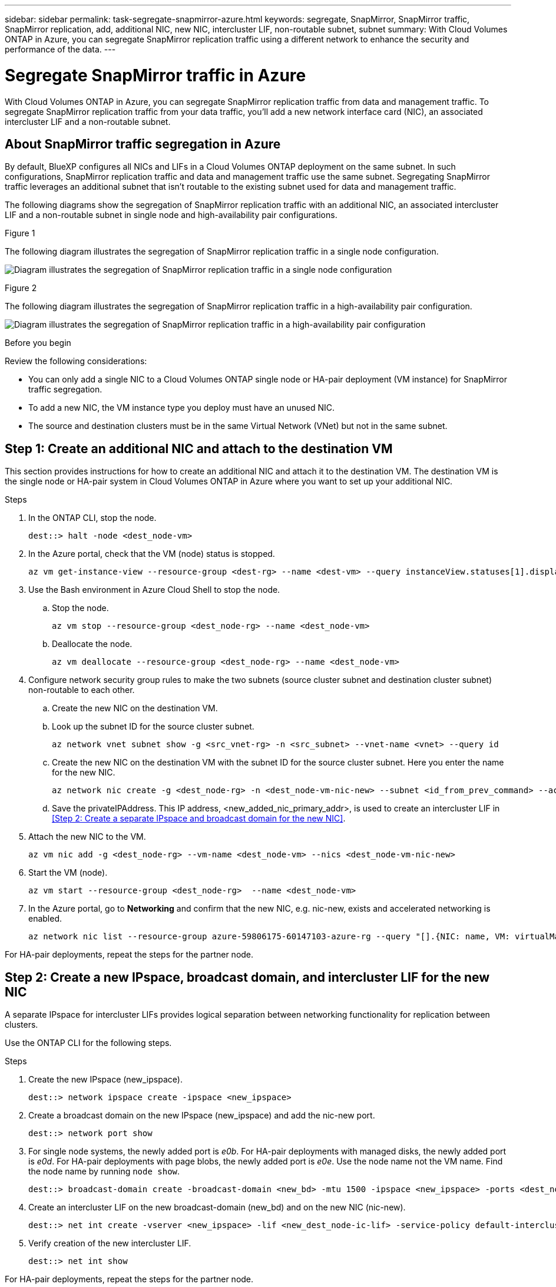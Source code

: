 ---
sidebar: sidebar
permalink: task-segregate-snapmirror-azure.html
keywords: segregate, SnapMirror, SnapMirror traffic, SnapMirror replication, add, additional NIC, new NIC, intercluster LIF, non-routable subnet, subnet
summary: With Cloud Volumes ONTAP in Azure, you can segregate SnapMirror replication traffic using a different network to enhance the security and performance of the data.
---

= Segregate SnapMirror traffic in Azure
:hardbreaks:
:nofooter:
:icons: font
:linkattrs:
:imagesdir: ./media/

[.lead]
With Cloud Volumes ONTAP in Azure, you can segregate SnapMirror replication traffic from data and management traffic. To segregate SnapMirror replication traffic from your data traffic, you'll add a new network interface card (NIC), an associated intercluster LIF and a non-routable subnet. 

== About SnapMirror traffic segregation in Azure
By default, BlueXP configures all NICs and LIFs in a Cloud Volumes ONTAP deployment on the same subnet. In such configurations, SnapMirror replication traffic and data and management traffic use the same subnet. Segregating SnapMirror traffic leverages an additional subnet that isn't routable to the existing subnet used for data and management traffic.

The following diagrams show the segregation of SnapMirror replication traffic with an additional NIC, an associated intercluster LIF and a non-routable subnet in single node and high-availability pair configurations.  

.Figure 1
The following diagram illustrates the segregation of SnapMirror replication traffic in a single node configuration. 

image:diagram-snapmirror-segregation-azure-SN.png[Diagram illustrates the segregation of SnapMirror replication traffic in a single node configuration]

.Figure 2
The following diagram illustrates the segregation of SnapMirror replication traffic in a high-availability pair configuration. 

image:diagram-snapmirror-segregation-azure-HA.png[Diagram illustrates the segregation of SnapMirror replication traffic in a high-availability pair configuration]

.Before you begin

Review the following considerations: 

* You can only add a single NIC to a Cloud Volumes ONTAP single node or HA-pair deployment (VM instance) for SnapMirror traffic segregation.
* To add a new NIC, the VM instance type you deploy must have an unused NIC. 
* The source and destination clusters must be in the same Virtual Network (VNet) but not in the same subnet. 

== Step 1: Create an additional NIC and attach to the destination VM
This section provides instructions for how to create an additional NIC and attach it to the destination VM. The destination VM is the single node or HA-pair system in Cloud Volumes ONTAP in Azure where you want to set up your additional NIC.

.Steps
. In the ONTAP CLI, stop the node.
+
[source,cli]
----
dest::> halt -node <dest_node-vm>
----
. In the Azure portal, check that the VM (node) status is stopped. 
+
[source,cli]
----
az vm get-instance-view --resource-group <dest-rg> --name <dest-vm> --query instanceView.statuses[1].displayStatus
----

. Use the Bash environment in Azure Cloud Shell to stop the node.
.. Stop the node.
+
[source,cli]
----
az vm stop --resource-group <dest_node-rg> --name <dest_node-vm>
----
.. Deallocate the node.
+ 
[source,cli]
----
az vm deallocate --resource-group <dest_node-rg> --name <dest_node-vm>
----

. Configure network security group rules to make the two subnets (source cluster subnet and destination cluster subnet) non-routable to each other. 
.. Create the new NIC on the destination VM. 
 
.. Look up the subnet ID for the source cluster subnet. 
+
[source,cli]
----
az network vnet subnet show -g <src_vnet-rg> -n <src_subnet> --vnet-name <vnet> --query id
----
.. Create the new NIC on the destination VM with the subnet ID for the source cluster subnet. Here you enter the name for the new NIC. 
+
[source,cli]
----
az network nic create -g <dest_node-rg> -n <dest_node-vm-nic-new> --subnet <id_from_prev_command> --accelerated-networking true
----

.. Save the privateIPAddress. This IP address, <new_added_nic_primary_addr>, is used to create an intercluster LIF in <<Step 2: Create a separate IPspace and broadcast domain for the new NIC>>.

. Attach the new NIC to the VM.
+
[source,cli]
----
az vm nic add -g <dest_node-rg> --vm-name <dest_node-vm> --nics <dest_node-vm-nic-new>
----
. Start the VM (node).
+
[source,cli]
----
az vm start --resource-group <dest_node-rg>  --name <dest_node-vm>
----
. In the Azure portal, go to *Networking* and confirm that the new NIC, e.g. nic-new, exists and accelerated networking is enabled. 
+
[source,cli]
----
az network nic list --resource-group azure-59806175-60147103-azure-rg --query "[].{NIC: name, VM: virtualMachine.id}"
----

For HA-pair deployments, repeat the steps for the partner node.

== Step 2: Create a new IPspace, broadcast domain, and intercluster LIF for the new NIC

A separate IPspace for intercluster LIFs provides logical separation between networking functionality for replication between clusters. 

Use the ONTAP CLI for the following steps.

.Steps
. Create the new IPspace (new_ipspace).
+
[source,cli]
----
dest::> network ipspace create -ipspace <new_ipspace>
----
. Create a broadcast domain on the new IPspace (new_ipspace) and add the nic-new port.
+
[source,cli]
----
dest::> network port show
----
. For single node systems, the newly added port is _e0b_. For HA-pair deployments with managed disks, the newly added port is _e0d_. For HA-pair deployments with page blobs, the newly added port is _e0e_. Use the node name not the VM name. Find the node name by running `node show`.  
+
[source,cli]
----
dest::> broadcast-domain create -broadcast-domain <new_bd> -mtu 1500 -ipspace <new_ipspace> -ports <dest_node-cot-vm:e0b>
----
. Create an intercluster LIF on the new broadcast-domain (new_bd) and on the new NIC (nic-new).
+
[source,cli]
----
dest::> net int create -vserver <new_ipspace> -lif <new_dest_node-ic-lif> -service-policy default-intercluster -address <new_added_nic_primary_addr> -home-port <e0b> -home-node <node> -netmask <new_netmask_ip> -broadcast-domain <new_bd>
----

. Verify creation of the new intercluster LIF.
+
[source,cli]
----
dest::> net int show
----

For HA-pair deployments, repeat the steps for the partner node.

== Step 3: Verify cluster peering between the source and destination systems
This section provides instructions for how to verify peering between the source and destination systems. 

Use the ONTAP CLI for the following steps.

.Steps

. Verify that the intercluster LIF of the destination cluster can ping the intercluster LIF of the source cluster. Because the destination cluster executes this command, the destination IP address is the intercluster LIF IP address on the source. 
+
[source,cli]
----
dest::> ping -lif <new_dest_node-ic-lif> -vserver <new_ipspace> -destination <10.161.189.6> 
----
. Verify that the intercluster LIF of the source cluster can ping the intercluster LIF of the destination cluster. The destination is the IP address of the new NIC created on the destination. 
+
[source,cli]
----
src::> ping -lif <src_node-ic-lif> -vserver <src_svm> -destination <10.161.189.18>
----

For HA-pair deployments, repeat the steps for the partner node.

== Step 4: Create SVM peering between the source and destination system
This section provides instructions for how to create SVM peering between the source and destination system. 

Use the ONTAP CLI for the following steps.

.Steps

. Create cluster peering on the destination using the source intercluster LIF IP address as the `-peer-addrs`.
+
[source,cli]
----
dest::> cluster peer create -peer-addrs <10.161.189.6> -ipspace <new_ipspace>
----

. Enter and confirm the passphrase. 

. Create cluster peering on the source using the destination cluster LIF IP address as the `peer-addrs`. For systems with HA pairs, use <new_added_nic_primary_addr> for the `-peer-addrs`. 
+
[source,cli]
----
src::> cluster peer create -peer-addrs <10.161.189.18>
----

. Enter and confirm the passphrase.

. Check that the cluster peered.
+
[source,cli]
----
src::> cluster peer show 
----
+
Successful peering shows *Available* in the availability field. 

. Create SVM peering on the destination. Both source and destination SVMs should be data SVMs.  
+
[source,cli]
----
dest::> vserver peer create -vserver <dest_svm> -peer-vserver <src_svm> -peer-cluster <src_cluster> -applications snapmirror``
----
. Accept SVM peering.
+
[source,cli]
----
src::> vserver peer accept -vserver <src_svm> -peer-vserver <dest_svm>
----
. Check that the SVM peered.
+
[source,cli]
----
dest::> vserver peer show
----
+
Peer state shows *`peered`* and peering applications shows *`snapmirror`*. 

== Step 5: Create a SnapMirror replication relationship between the source and destination system
This section provides instructions for how to create a SnapMirror replication relationship between the source and destination system. 

Use the ONTAP CLI for the following steps.

.Steps
. Create a data protected volume on the destination SVM. 
+
[source,cli]
----
dest::> vol create -volume <new_dest_vol> -vserver <dest_svm> -type DP -size <10GB> -aggregate <aggr1>
----

. Create the SnapMirror replication relationship on the destination which includes the SnapMirror policy and schedule for the replication.
+
[source,cli]
----
dest::> snapmirror create -source-path src_svm:src_vol  -destination-path  dest_svm:new_dest_vol -vserver dest_svm -policy MirrorAllSnapshots -schedule 5min
----
. Initialize the SnapMirror replication relationship on the destination. 
+
[source,cli]
----
dest::> snapmirror initialize -destination-path  <dest_svm:new_dest_vol>
----

. In the ONTAP CLI, validate the SnapMirror relationship status by running the following command:
+
[source,cli]
----
dest::> snapmirror show
----
+
The relationship status is `Snapmirrored` and the health of the relationship is `true`.

. Optional: In the ONTAP CLI, run the following command to view the actions history for the SnapMirror relationship. 
+
[source,cli]
----
dest::> snapmirror show-history
----

Optionally, you can mount the source and destination volumes, write a file to the source, and verify the volume is replicating to the destination. 